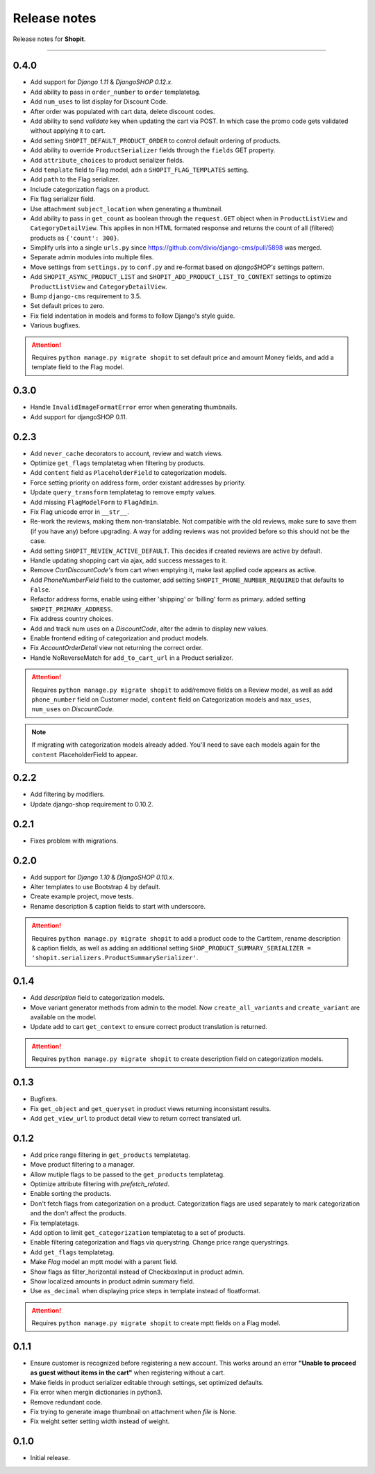 Release notes
#############

Release notes for **Shopit**.

----

0.4.0
=====

* Add support for *Django 1.11* & *DjangoSHOP 0.12.x*.
* Add ability to pass in ``order_number`` to ``order`` templatetag.
* Add ``num_uses`` to list display for Discount Code.
* After order was populated with cart data, delete discount codes.
* Add ability to send `validate` key when updating the cart via POST. In which
  case the promo code gets validated without applying it to cart.
* Add setting ``SHOPIT_DEFAULT_PRODUCT_ORDER`` to control default ordering of products.
* Add ability to override ``ProductSerializer`` fields through the ``fields`` GET property.
* Add ``attribute_choices`` to product serializer fields.
* Add ``template`` field to Flag model, adn a ``SHOPIT_FLAG_TEMPLATES`` setting.
* Add ``path`` to the Flag serializer.
* Include categorization flags on a product.
* Fix flag serializer field.
* Use attachment ``subject_location`` when generating a thumbnail.
* Add ability to pass in ``get_count`` as boolean through the ``request.GET`` object when in
  ``ProductListView`` and ``CategoryDetailView``. This applies in non HTML formated response and returns the count of
  all (filtered) products as ``{'count': 300}``.
* Simplify urls into a single ``urls.py`` since https://github.com/divio/django-cms/pull/5898 was merged.
* Separate admin modules into multiple files.
* Move settings from ``settings.py`` to ``conf.py`` and re-format based on *djangoSHOP's* settings pattern.
* Add ``SHOPIT_ASYNC_PRODUCT_LIST`` and ``SHOPIT_ADD_PRODUCT_LIST_TO_CONTEXT`` settings to optimize ``ProductListView``
  and ``CategoryDetailView``.
* Bump ``django-cms`` requirement to 3.5.
* Set default prices to zero.
* Fix field indentation in models and forms to follow Django's style guide.
* Various bugfixes.

.. attention::

  Requires ``python manage.py migrate shopit`` to set default price and amount Money fields, and add a template
  field to the Flag model.

0.3.0
=====

* Handle ``InvalidImageFormatError`` error when generating thumbnails.
* Add support for djangoSHOP 0.11.

0.2.3
=====

* Add ``never_cache`` decorators to account, review and watch views.
* Optimize ``get_flags`` templatetag when filtering by products.
* Add ``content`` field as ``PlaceholderField`` to categorization models.
* Force setting priority on address form, order existant addresses by priority.
* Update ``query_transform`` templatetag to remove empty values.
* Add missing ``FlagModelForm`` to ``FlagAdmin``.
* Fix Flag unicode error in ``__str__``.
* Re-work the reviews, making them non-translatable. Not compatible with the old reviews, make sure to save them
  (if you have any) before upgrading. A way for adding reviews was not provided before so this should not be the case.
* Add setting ``SHOPIT_REVIEW_ACTIVE_DEFAULT``. This decides if created reviews are active by default.
* Handle updating shopping cart via ajax, add success messages to it.
* Remove *CartDiscountCode's* from cart when emptying it, make last applied code appears as active.
* Add *PhoneNumberField* field to the customer, add setting ``SHOPIT_PHONE_NUMBER_REQUIRED`` that defaults to ``False``.
* Refactor address forms, enable using either 'shipping' or 'billing' form as primary. added setting ``SHOPIT_PRIMARY_ADDRESS``.
* Fix address country choices.
* Add and track num uses on a *DiscountCode*, alter the admin to display new values.
* Enable frontend editing of categorization and product models.
* Fix *AccountOrderDetail* view not returning the correct order.
* Handle NoReverseMatch for ``add_to_cart_url`` in a Product serializer.

.. attention::

  Requires ``python manage.py migrate shopit`` to add/remove fields on a Review model,
  as well as add ``phone_number`` field on Customer model, ``content`` field on Categorization models
  and ``max_uses``, ``num_uses`` on *DiscountCode*.

.. note::

  If migrating with categorization models already added. You'll need to save each models again for the
  ``content`` PlaceholderField to appear.

0.2.2
=====

* Add filtering by modifiers.
* Update django-shop requirement to 0.10.2.

0.2.1
=====

* Fixes problem with migrations.

0.2.0
=====

* Add support for *Django 1.10* & *DjangoSHOP 0.10.x*.
* Alter templates to use Bootstrap 4 by default.
* Create example project, move tests.
* Rename description & caption fields to start with underscore.

.. attention::

    Requires ``python manage.py migrate shopit`` to add a product code to the CartItem, rename description & caption
    fields, as well as adding an additional setting
    ``SHOP_PRODUCT_SUMMARY_SERIALIZER = 'shopit.serializers.ProductSummarySerializer'``.

0.1.4
=====

* Add *description* field to categorization models.
* Move variant generator methods from admin to the model. Now ``create_all_variants`` and ``create_variant`` are
  available on the model.
* Update add to cart ``get_context`` to ensure correct product translation is returned.

.. attention::

  Requires ``python manage.py migrate shopit`` to create description field on categorization models.

0.1.3
=====

* Bugfixes.
* Fix ``get_object`` and ``get_queryset`` in product views returning inconsistant results.
* Add ``get_view_url`` to product detail view to return correct translated url.

0.1.2
=====

* Add price range filtering in ``get_products`` templatetag.
* Move product filtering to a manager.
* Allow mutiple flags to be passed to the ``get_products`` templatetag.
* Optimize attribute filtering with *prefetch_related*.
* Enable sorting the products.
* Don't fetch flags from categorization on a product. Categorization flags are used separately to mark categorization
  and the don't affect the products.
* Fix templatetags.
* Add option to limit ``get_categorization`` templatetag to a set of products.
* Enable filtering categorization and flags via querystring. Change price range querystrings.
* Add ``get_flags`` templatetag.
* Make *Flag* model an mptt model with a parent field.
* Show flags as filter_horizontal instead of CheckboxInput in product admin.
* Show localized amounts in product admin summary field.
* Use ``as_decimal`` when displaying price steps in template instead of floatformat.

.. attention::

  Requires ``python manage.py migrate shopit`` to create mptt fields on a Flag model.

0.1.1
=====

* Ensure customer is recognized before registering a new account. This works around an error
  **"Unable to proceed as guest without items in the cart"** when registering without a cart.
* Make fields in product serializer editable through settings, set optimized defaults.
* Fix error when mergin dictionaries in python3.
* Remove redundant code.
* Fix trying to generate image thumbnail on attachment when *file* is None.
* Fix weight setter setting width instead of weight.

0.1.0
=====

* Initial release.
